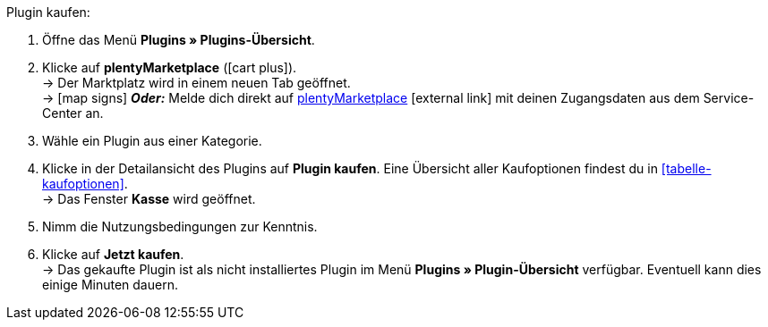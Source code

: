 :icons: font
:docinfodir: /workspace/manual-adoc
:docinfo1:

[.instruction]
Plugin kaufen:

. Öffne das Menü **Plugins » Plugins-Übersicht**.
. Klicke auf **plentyMarketplace** (icon:cart-plus[role=green]). +
→ Der Marktplatz wird in einem neuen Tab geöffnet. +
→ icon:map-signs[] *_Oder:_* Melde dich direkt auf link:http://marketplace.plentymarkets.com/de/[plentyMarketplace^]{nbsp}icon:external-link[] mit deinen Zugangsdaten aus dem Service-Center an.
. Wähle ein Plugin aus einer Kategorie.
. Klicke in der Detailansicht des Plugins auf **Plugin kaufen**. Eine Übersicht aller Kaufoptionen findest du in <<tabelle-kaufoptionen>>. +
→ Das Fenster **Kasse** wird geöffnet.
. Nimm die Nutzungsbedingungen zur Kenntnis.
. Klicke auf **Jetzt kaufen**. +
→ Das gekaufte Plugin ist als nicht installiertes Plugin im Menü *Plugins » Plugin-Übersicht* verfügbar. Eventuell kann dies einige Minuten dauern.